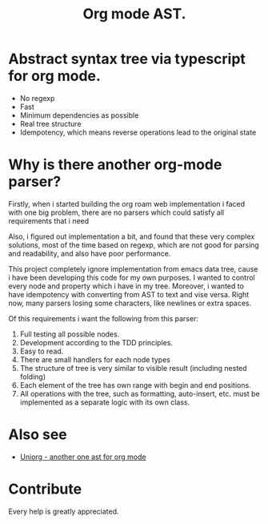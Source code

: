 #+TITLE: Org mode AST.

#+html: <span class="badge-buymeacoffee">
#+html: <a href="https://www.paypal.me/darkawower" title="Paypal" target="_blank"><img src="https://img.shields.io/badge/paypal-donate-blue.svg" alt="Buy Me A Coffee donate button" /></a>
#+html: </span>
#+html: <span class="badge-patreon">
#+html: <a href="https://patreon.com/artawower" target="_blank" title="Donate to this project using Patreon"><img src="https://img.shields.io/badge/patreon-donate-orange.svg" alt="Patreon donate button" /></a>
#+html: </span>
#+html:<a href="https://github.com/Artawower/org-mode-ast/actions/workflows/main.yaml/badge.svg" target="_blank" title="Github actions">
#+html: <img src="https://github.com/Artawower/org-mode-ast/actions/workflows/main.yaml/badge.svg" />
#+html:</a>
#+html: <a href="https://wakatime.com/badge/github/Artawower/org-mode-ast.svg" target="_blank" title="Spent time">
#+html: <img src="https://wakatime.com/badge/github/Artawower/org-mode-ast.svg" />
#+html: </a>

* Abstract syntax tree via typescript for org mode.

- No regexp
- Fast
- Minimum dependencies as possible
- Real tree structure
- Idempotency, which means reverse operations lead to the original state


* Why is there another org-mode parser?

Firstly, when i started building the org roam web implementation i faced with one big problem, there are no parsers which could satisfy all requirements that i need

Also, i figured out implementation a bit, and found that these very complex solutions, most of the time based on regexp, which are not good for parsing and readability, and also have poor performance.

This project completely ignore implementation from emacs data tree, cause i have been developing this code for my own purposes. I wanted to control every node and property which i have in my tree. Moreover, i wanted to have idempotency with converting from AST to text and vise versa. Right now, many parsers losing some characters, like newlines or extra spaces.

Of this requirements i want the following from this parser:
1. Full testing all possible nodes.
2. Development according to the TDD principles.
3. Easy to read.
4. There are small handlers for each node types
5. The structure of tree is very similar to visible result (including nested folding)
6. Each element of the tree has own range with begin and end positions.
7. All operations with the tree, such as formatting, auto-insert, etc. must be implemented as a separate logic with its own class.

* Also see
  
- [[https://github.com/rasendubi/uniorg][Uniorg - another one ast for org mode]] 

* Contribute

#+html: <span class="badge-buymeacoffee">
#+html: <a href="https://www.paypal.me/darkawower" title="Paypal"><img src="https://img.shields.io/badge/paypal-donate-blue.svg" alt="Buy Me A Coffee donate button" /></a>
#+html: </span>
#+html: <span class="badge-patreon">
#+html: <a href="https://patreon.com/artawower" title="Donate to this project using Patreon"><img src="https://img.shields.io/badge/patreon-donate-orange.svg" alt="Patreon donate button" /></a>
#+html: </span>


Every help is greatly appreciated. 
